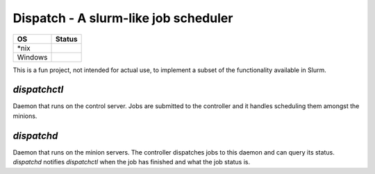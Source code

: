 Dispatch - A slurm-like job scheduler
=========================================

+---------+------------+
| OS      |  Status    |
+=========+============+
| *nix    | |travis|   |
+---------+------------+
| Windows | |appveyor| |
+---------+------------+

.. |travis| image:: https://travis-ci.com/nick96/dispatch.svg?branch=master

.. |appveyor| image:: https://ci.appveyor.com/api/projects/status/dj259ujw6p49x5ot?svg=true


This is a fun project, not intended for actual use, to implement a subset of the
functionality available in Slurm.

`dispatchctl`
-------------

Daemon that runs on the control server. Jobs are submitted to the controller and
it handles scheduling them amongst the minions.

`dispatchd`
-----------

Daemon that runs on the minion servers. The controller dispatches jobs to this
daemon and can query its status. `dispatchd` notifies `dispatchctl` when the job
has finished and what the job status is.
